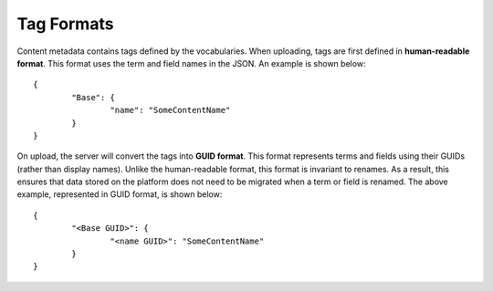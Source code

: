 Tag Formats
===========

Content metadata contains tags defined by the vocabularies.
When uploading, tags are first defined in **human-readable format**.
This format uses the term and field names in the JSON.
An example is shown below::

	{
		"Base": {
			"name": "SomeContentName"
		}
	}

On upload, the server will convert the tags into **GUID format**. 
This format represents terms and fields using their GUIDs (rather than display names).
Unlike the human-readable format, this format is invariant to renames.
As a result, this ensures that data stored on the platform does not need to be migrated when a term or field is renamed. 
The above example, represented in GUID format, is shown below::

	{
		"<Base GUID>": {
			"<name GUID>": "SomeContentName"
		}
	}
